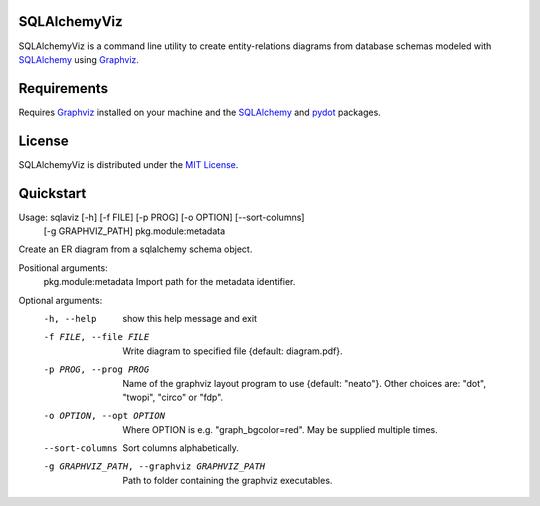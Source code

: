 =============
SQLAlchemyViz
=============

SQLAlchemyViz is a command line utility to create entity-relations diagrams
from database schemas modeled with `SQLAlchemy <http://www.sqlalchemy.org/>`_
using `Graphviz <http://www.graphviz.org/>`_.

============
Requirements
============

Requires `Graphviz <http://www.graphviz.org/>`_ installed on your machine and the
`SQLAlchemy <http://www.sqlalchemy.org/>`_ and `pydot <https://pypi.python.org/pypi/pydot>`_ packages.

=======
License
=======

SQLAlchemyViz is distributed under the `MIT License <http://www.opensource.org/licenses/mit-license.php>`_.

==========
Quickstart
==========
Usage: sqlaviz [-h] [-f FILE] [-p PROG] [-o OPTION] [--sort-columns]
               [-g GRAPHVIZ_PATH] pkg.module:metadata

Create an ER diagram from a sqlalchemy schema object.

Positional arguments:
  pkg.module:metadata   Import path for the metadata identifier.

Optional arguments:
  -h, --help            show this help message and exit
  -f FILE, --file FILE  Write diagram to specified file {default:
                        diagram.pdf}.
  -p PROG, --prog PROG  Name of the graphviz layout program to use {default:
                        "neato"}. Other choices are: "dot", "twopi", "circo"
                        or "fdp".
  -o OPTION, --opt OPTION
                        Where OPTION is e.g. "graph_bgcolor=red". May be
                        supplied multiple times.
  --sort-columns        Sort columns alphabetically.
  -g GRAPHVIZ_PATH, --graphviz GRAPHVIZ_PATH
                        Path to folder containing the graphviz executables.